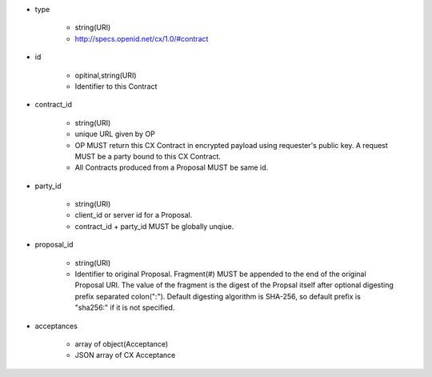 * type

    * string(URI)
    * http://specs.openid.net/cx/1.0/#contract

* id 

    * opitinal,string(URI) 
    * Identifier to this Contract

* contract_id

    * string(URI) 
    * unique URL given by OP
    * OP MUST return this CX Contract in encrypted payload using requester's public key. A request MUST be a party bound to this CX Contract.
    * All Contracts produced from a Proposal MUST be same id.

* party_id

    * string(URI)
    * client_id or server id for a Proposal.
    * contract_id + party_id MUST be globally unqiue.

* proposal_id

    * string(URI) 
    * Identifier to original Proposal. Fragment(#) MUST be appended to the end of the original Proposal URI. The value of the fragment is the digest of the Propsal itself after optional digesting prefix separated colon(":").  Default digesting algorithm is SHA-256, so default prefix is "sha256:" if it is not specified.

* acceptances

    * array of object(Acceptance)
    * JSON array of  CX Acceptance  
